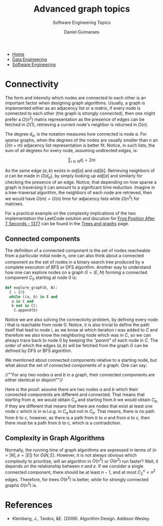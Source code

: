 #+TITLE: Advanced graph topics
#+SUBTITLE: Software Engineering Topics
#+AUTHOR: Daniel Guimaraes
#+OPTIONS: toc:nil
#+OPTIONS: num:nil
#+LaTeX_HEADER: \usepackage{tikz}
#+LATeX_HEADER: \usepackage{pgfplots}
#+HTML_HEAD: <link rel="stylesheet" type="text/css" href="../code.css"/>
#+HTML_HEAD: <link rel="stylesheet" type="text/css" href="../style.css"/>
#+begin_export html
<ul class='navbar'> 
  <li><a href="/">Home</a></li>
  <li><a href="/static/data-eng/index.html">Data Engineering</a></li>
  <li><a href="/static/soft-eng/index.html">Software Engineering</a></li>
</ul>
#+end_export

* Connectivity
  The form and intensity which nodes are connected to each other is an important
  factor when designing graph algorithms. Usually, a graph is implemented either
  as an adjacency list or a matrix, if every node  is connected to each other
  (the graph is /strongly/ connected), then one might prefer a $\Omega(n^2)$
  matrix representation as the presence of edges can be fetched in $\Omega(1)$,
  retrieving a current node's neighbor is returned in $\Omega(n)$.

  The degree $d_a$, is the notation measures how connected is node $a$. For
  /sparse/ graphs, when the degrees of the nodes are usually smaller than $n$
  an $\Omega(n+m)$ adjacency list representation is better fit. Notice, in such
  lists, the sum of all degrees for every node, assuming undirected edges, is:

  \[ \sum_{i \in N} d_i = 2m \]

  As the same edge $(a, b)$ exists in $adj[a]$ and $adj[b]$. Retrieving
  neighbors of $a$ can be made in $\Omega(d_a)$, by simply looking up $adj[a]$ and
  similarly for checking the presence of an edge. Notice, that depending on how
  sparse a graph is traversing it can amount to a significant time reduction.
  Imagine in a tree-traversal algorithm, the neighbors of each node are retrieved,
  then we would have $\Omega(m) = \Omega(n)$ time for adjacency lists while
  $\Omega(n^2)$ for matrixes.

  For a practical example on the complexity implications of the two implementation
  the LeetCode solution and discution for [[https://leetcode.com/problems/frog-position-after-t-seconds/][Frog Position After T Seconds - 1377]]
  can be found in the [[file:treesgraphs.html][Trees and graphs]] page.

** Connected components
  The definition of a connected component is the set of nodes reacheable from a
  particular initial node $n_i$, one can also think about a connected component as
  the set of nodes in a binary search tree produced by a complete execution of BFS
  or DFS algorithm. Another way to understand how one can explore nodes on a
  graph $G=(E, N)$ forming a connected component $C_{0}$ starting at node $0$ is:
  
  #+begin_src python
  def explore_graph(E, N):
    C = {0}
    while ((a, b) in E and
  	 a in C and
  	 b not in C):
      C.append(b)
  #+end_src
    
  Notice we are also solving the connectivity problem, by defining every node $i$
  that is reachable from node $0$. Notice, it is also trivial to define the path
  itself that lead to node $i$, as we know at which iteration $i$ was added to $C$
  and therefore we also know the neighboring node which was in $C$, so we can always
  trace back to node $0$ by keeping the /"parent"/ of each node in $C$. The order
  of which the edges $(a,b)$ will be fetched from the graph $G$ can be defined
  by DFS or BFS algorithm.
  
  We mentioned about connected components relative to a starting node, but what
  about the set of connected components of a graph. One can say:
  
    //""For any two nodes $a$ and $b$ in a graph, their connected components are
    either identical or disjoint""//
  
  Here is the proof: assume there are two nodes $a$ and $b$ which their connected
  components are different and connected. That means that starting from $a$, we would
  obtain $C_a$ and starting from $b$ we would obtain $C_b$, if they are different
  that means that there are nodes that exist at least one node $c$ which is in
  w.l.o.g. in $C_a$ but not in $C_b$. That means, there is no path from $b$ to
  $c$, however, as there is a path from $b$ to $a$ and from $a$ to $c$, then there
  must be a path from $b$ to $c$, which is a contradiction.

** Complexity in Graph Algorithms
  Normally, the running time of graph algorithms are expressed in terms of
  $(n=|N|, e=|E|)$ for $G(N,E)$. However, it is not always obvious which complexity
  to prioritize, will an algorithm in $O(n^3)$ or $O(e^2)$ run faster? Well, it
  depends on the relationship between $n$ and $e$. If we consider a single
  connected component, there should be at least $n-1$, and at most $C^{n}_{2} < n^2$
  edges. Therefore, for trees $O(e^2)$ is better, while for strongly connected
  graphs $O(n^3)$ is.

* References
  + Kleinberg, J., Tardos, &E. (2006). Algorithm Design. Addison Wesley.
